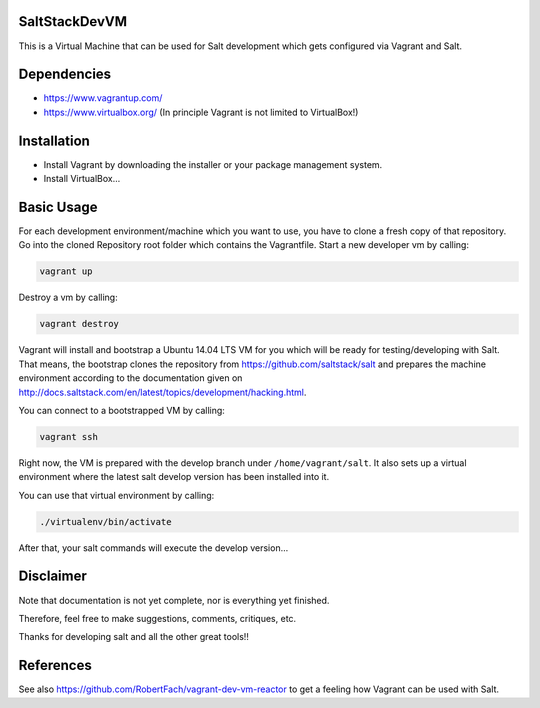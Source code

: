 SaltStackDevVM
==============
This is a Virtual Machine that can be used for Salt development which gets configured via Vagrant and Salt. 

Dependencies
=========
- https://www.vagrantup.com/
- https://www.virtualbox.org/ (In principle Vagrant is not limited to VirtualBox!)

Installation
=========
- Install Vagrant by downloading the installer or your package management system.
- Install VirtualBox...

Basic Usage
=========
For each development environment/machine which you want to use, you have to clone a fresh copy of that repository.
Go into the cloned Repository root folder which contains the Vagrantfile. Start a new developer vm by calling:

.. code-block:: bash

    vagrant up

Destroy a vm by calling:

.. code-block:: bash

    vagrant destroy

Vagrant will install and bootstrap a Ubuntu 14.04 LTS VM for you which will be ready for testing/developing with Salt. That means, the bootstrap clones the repository from https://github.com/saltstack/salt and prepares the machine environment according to the documentation given on http://docs.saltstack.com/en/latest/topics/development/hacking.html. 

You can connect to a bootstrapped VM by calling:

.. code-block:: bash

    vagrant ssh

Right now, the VM is prepared with the develop branch under ``/home/vagrant/salt``. It also sets up a virtual environment where the latest salt develop version has been installed into it.

You can use that virtual environment by calling:

.. code-block:: bash

    ./virtualenv/bin/activate

After that, your salt commands will execute the develop version...

Disclaimer
=========
Note that documentation is not yet complete, nor is everything yet finished.

Therefore, feel free to make suggestions, comments, critiques, etc.

Thanks for developing salt and all the other great tools!!

References
=========
See also https://github.com/RobertFach/vagrant-dev-vm-reactor to get a feeling how Vagrant can be used with Salt.
